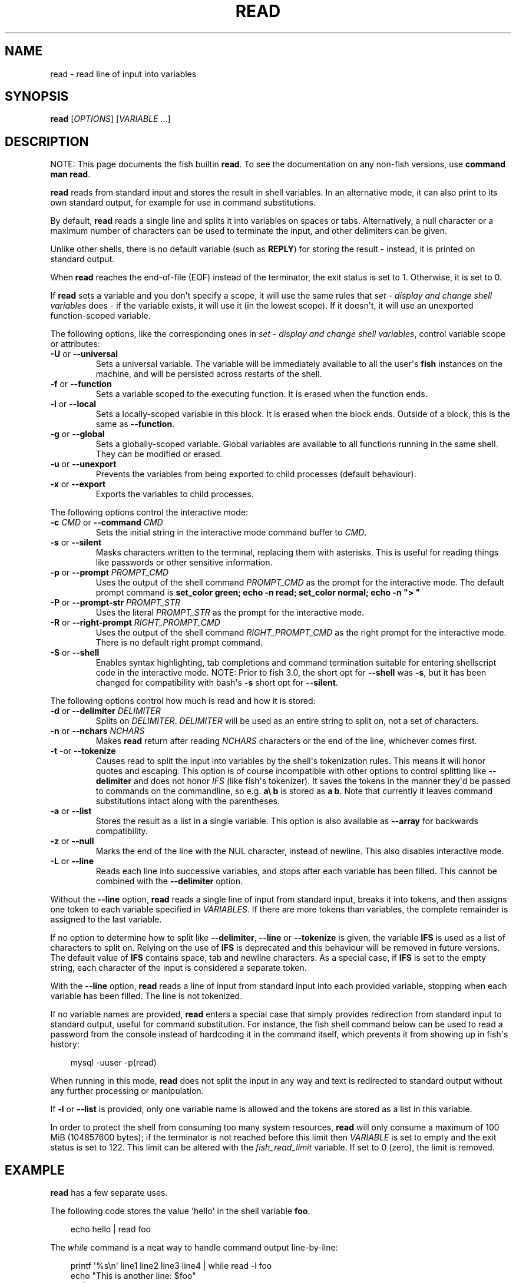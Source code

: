 .\" Man page generated from reStructuredText.
.
.
.nr rst2man-indent-level 0
.
.de1 rstReportMargin
\\$1 \\n[an-margin]
level \\n[rst2man-indent-level]
level margin: \\n[rst2man-indent\\n[rst2man-indent-level]]
-
\\n[rst2man-indent0]
\\n[rst2man-indent1]
\\n[rst2man-indent2]
..
.de1 INDENT
.\" .rstReportMargin pre:
. RS \\$1
. nr rst2man-indent\\n[rst2man-indent-level] \\n[an-margin]
. nr rst2man-indent-level +1
.\" .rstReportMargin post:
..
.de UNINDENT
. RE
.\" indent \\n[an-margin]
.\" old: \\n[rst2man-indent\\n[rst2man-indent-level]]
.nr rst2man-indent-level -1
.\" new: \\n[rst2man-indent\\n[rst2man-indent-level]]
.in \\n[rst2man-indent\\n[rst2man-indent-level]]u
..
.TH "READ" "1" "Mar 13, 2025" "4.0" "fish-shell"
.SH NAME
read \- read line of input into variables
.SH SYNOPSIS
.nf
\fBread\fP [\fIOPTIONS\fP] [\fIVARIABLE\fP \&...]
.fi
.sp
.SH DESCRIPTION
.sp
NOTE: This page documents the fish builtin \fBread\fP\&.
To see the documentation on any non\-fish versions, use \fBcommand man read\fP\&.
.sp
\fBread\fP reads from standard input and stores the result in shell variables. In an alternative mode, it can also print to its own standard output, for example for use in command substitutions.
.sp
By default, \fBread\fP reads a single line and splits it into variables on spaces or tabs. Alternatively, a null character or a maximum number of characters can be used to terminate the input, and other delimiters can be given.
.sp
Unlike other shells, there is no default variable (such as \fBREPLY\fP) for storing the result \- instead, it is printed on standard output.
.sp
When \fBread\fP reaches the end\-of\-file (EOF) instead of the terminator, the exit status is set to 1.
Otherwise, it is set to 0.
.sp
If \fBread\fP sets a variable and you don\(aqt specify a scope, it will use the same rules that \fI\%set \- display and change shell variables\fP does \- if the variable exists, it will use it (in the lowest scope). If it doesn\(aqt, it will use an unexported function\-scoped variable.
.sp
The following options, like the corresponding ones in \fI\%set \- display and change shell variables\fP, control variable scope or attributes:
.INDENT 0.0
.TP
\fB\-U\fP or \fB\-\-universal\fP
Sets a universal variable.
The variable will be immediately available to all the user\(aqs \fBfish\fP instances on the machine, and will be persisted across restarts of the shell.
.TP
\fB\-f\fP or \fB\-\-function\fP
Sets a variable scoped to the executing function.
It is erased when the function ends.
.TP
\fB\-l\fP or \fB\-\-local\fP
Sets a locally\-scoped variable in this block.
It is erased when the block ends.
Outside of a block, this is the same as \fB\-\-function\fP\&.
.TP
\fB\-g\fP or \fB\-\-global\fP
Sets a globally\-scoped variable.
Global variables are available to all functions running in the same shell.
They can be modified or erased.
.TP
\fB\-u\fP or \fB\-\-unexport\fP
Prevents the variables from being exported to child processes (default behaviour).
.TP
\fB\-x\fP or \fB\-\-export\fP
Exports the variables to child processes.
.UNINDENT
.sp
The following options control the interactive mode:
.INDENT 0.0
.TP
\fB\-c\fP \fICMD\fP or \fB\-\-command\fP \fICMD\fP
Sets the initial string in the interactive mode command buffer to \fICMD\fP\&.
.TP
\fB\-s\fP or \fB\-\-silent\fP
Masks characters written to the terminal, replacing them with asterisks. This is useful for reading things like passwords or other sensitive information.
.TP
\fB\-p\fP or \fB\-\-prompt\fP \fIPROMPT_CMD\fP
Uses the output of the shell command \fIPROMPT_CMD\fP as the prompt for the interactive mode. The default prompt command is \fBset_color green; echo \-n read; set_color normal; echo \-n \(dq> \(dq\fP
.TP
\fB\-P\fP or \fB\-\-prompt\-str\fP \fIPROMPT_STR\fP
Uses the literal \fIPROMPT_STR\fP as the prompt for the interactive mode.
.TP
\fB\-R\fP or \fB\-\-right\-prompt\fP \fIRIGHT_PROMPT_CMD\fP
Uses the output of the shell command \fIRIGHT_PROMPT_CMD\fP as the right prompt for the interactive mode. There is no default right prompt command.
.TP
\fB\-S\fP or \fB\-\-shell\fP
Enables syntax highlighting, tab completions and command termination suitable for entering shellscript code in the interactive mode. NOTE: Prior to fish 3.0, the short opt for \fB\-\-shell\fP was \fB\-s\fP, but it has been changed for compatibility with bash\(aqs \fB\-s\fP short opt for \fB\-\-silent\fP\&.
.UNINDENT
.sp
The following options control how much is read and how it is stored:
.INDENT 0.0
.TP
\fB\-d\fP or \fB\-\-delimiter\fP \fIDELIMITER\fP
Splits on \fIDELIMITER\fP\&. \fIDELIMITER\fP will be used as an entire string to split on, not a set of characters.
.TP
\fB\-n\fP or \fB\-\-nchars\fP \fINCHARS\fP
Makes \fBread\fP return after reading \fINCHARS\fP characters or the end of the line, whichever comes first.
.TP
\fB\-t\fP \-or \fB\-\-tokenize\fP
Causes read to split the input into variables by the shell\(aqs tokenization rules. This means it will honor quotes and escaping. This option is of course incompatible with other options to control splitting like \fB\-\-delimiter\fP and does not honor \fI\%IFS\fP (like fish\(aqs tokenizer). It saves the tokens in the manner they\(aqd be passed to commands on the commandline, so e.g. \fBa\e b\fP is stored as \fBa b\fP\&. Note that currently it leaves command substitutions intact along with the parentheses.
.TP
\fB\-a\fP or \fB\-\-list\fP
Stores the result as a list in a single variable. This option is also available as \fB\-\-array\fP for backwards compatibility.
.TP
\fB\-z\fP or \fB\-\-null\fP
Marks the end of the line with the NUL character, instead of newline. This also disables interactive mode.
.TP
\fB\-L\fP or \fB\-\-line\fP
Reads each line into successive variables, and stops after each variable has been filled. This cannot be combined with the \fB\-\-delimiter\fP option.
.UNINDENT
.sp
Without the \fB\-\-line\fP option, \fBread\fP reads a single line of input from standard input, breaks it into tokens, and then assigns one token to each variable specified in \fIVARIABLES\fP\&. If there are more tokens than variables, the complete remainder is assigned to the last variable.
.sp
If no option to determine how to split like \fB\-\-delimiter\fP, \fB\-\-line\fP or \fB\-\-tokenize\fP is given, the variable \fBIFS\fP is used as a list of characters to split on. Relying on the use of \fBIFS\fP is deprecated and this behaviour will be removed in future versions. The default value of \fBIFS\fP contains space, tab and newline characters. As a special case, if \fBIFS\fP is set to the empty string, each character of the input is considered a separate token.
.sp
With the \fB\-\-line\fP option, \fBread\fP reads a line of input from standard input into each provided variable, stopping when each variable has been filled. The line is not tokenized.
.sp
If no variable names are provided, \fBread\fP enters a special case that simply provides redirection from standard input to standard output, useful for command substitution. For instance, the fish shell command below can be used to read a password from the console instead of hardcoding it in the command itself, which prevents it from showing up in fish\(aqs history:
.INDENT 0.0
.INDENT 3.5
.sp
.EX
mysql \-uuser \-p(read)
.EE
.UNINDENT
.UNINDENT
.sp
When running in this mode, \fBread\fP does not split the input in any way and text is redirected to standard output without any further processing or manipulation.
.sp
If \fB\-l\fP or \fB\-\-list\fP is provided, only one variable name is allowed and the tokens are stored as a list in this variable.
.sp
In order to protect the shell from consuming too many system resources, \fBread\fP will only consume a
maximum of 100 MiB (104857600 bytes); if the terminator is not reached before this limit then \fIVARIABLE\fP
is set to empty and the exit status is set to 122. This limit can be altered with the
\fI\%fish_read_limit\fP variable. If set to 0 (zero), the limit is removed.
.SH EXAMPLE
.sp
\fBread\fP has a few separate uses.
.sp
The following code stores the value \(aqhello\(aq in the shell variable \fBfoo\fP\&.
.INDENT 0.0
.INDENT 3.5
.sp
.EX
echo hello | read foo
.EE
.UNINDENT
.UNINDENT
.sp
The \fI\%while\fP command is a neat way to handle command output line\-by\-line:
.INDENT 0.0
.INDENT 3.5
.sp
.EX
printf \(aq%s\en\(aq line1 line2 line3 line4 | while read \-l foo
                  echo \(dqThis is another line: $foo\(dq
              end
.EE
.UNINDENT
.UNINDENT
.sp
Delimiters given via \(dq\-d\(dq are taken as one string:
.INDENT 0.0
.INDENT 3.5
.sp
.EX
echo a==b==c | read \-d == \-l a b c
echo $a # a
echo $b # b
echo $c # c
.EE
.UNINDENT
.UNINDENT
.sp
\fB\-\-tokenize\fP honors quotes and escaping like the shell\(aqs argument passing:
.INDENT 0.0
.INDENT 3.5
.sp
.EX
echo \(aqa\e b\(aq | read \-t first second
echo $first # outputs \(dqa b\(dq, $second is empty

echo \(aqa\(dqfoo bar\(dqb (command echo wurst)*\(dq \(dq{a,b}\(aq | read \-lt \-l a b c
echo $a # outputs \(aqafoo barb\(aq (without the quotes)
echo $b # outputs \(aq(command echo wurst)* {a,b}\(aq (without the quotes)
echo $c # nothing
.EE
.UNINDENT
.UNINDENT
.sp
For an example on interactive use, see \fI\%Querying for user input\fP\&.
.SH COPYRIGHT
2024, fish-shell developers
.\" Generated by docutils manpage writer.
.
